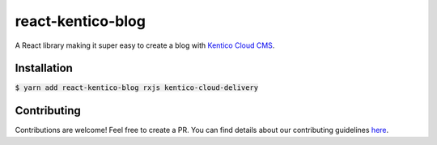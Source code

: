 react-kentico-blog
==================

.. image:: https://img.shields.io/npm/l/react-kentico-blog.svg?style=flat-square
   :target: LICENSE
.. image:: https://img.shields.io/codecov/c/gh/softwarehutpl/react-kentico-blog.svg?style=flat-square
   :target: https://codecov.io/gh/softwarehutpl/react-kentico-blog
.. image:: https://img.shields.io/travis/softwarehutpl/react-kentico-blog.svg?style=flat-square
   :target: https://travis-ci.org/softwarehutpl/react-kentico-blog
.. image:: https://img.shields.io/npm/v/react-kentico-blog.svg?style=flat-square
   :target: https://www.npmjs.com/package/react-kentico-blog
.. image:: https://img.shields.io/npm/dm/react-kentico-blog.svg?style=flat-square
   :target: https://www.npmjs.com/package/react-kentico-blog
.. image:: https://img.shields.io/npm/dependency-version/react-kentico-blog/peer/react.svg?label=react&style=flat-square
.. image:: https://img.shields.io/snyk/vulnerabilities/npm/react-kentico-blog.svg?style=flat-square
   :target: https://snyk.io/vuln/npm:react-kentico-blog
.. image:: https://img.shields.io/cii/level/2750.svg?style=flat-square
   :target: https://bestpractices.coreinfrastructure.org/en/projects/2750
.. image:: https://img.shields.io/github/issues-raw/softwarehutpl/react-kentico-blog.svg?style=flat-square
   :target: https://github.com/softwarehutpl/react-kentico-blog/issues
.. image:: https://img.shields.io/github/last-commit/softwarehutpl/react-kentico-blog.svg?style=flat-square
.. image:: https://readthedocs.org/projects/react-kentico-blog/badge/?style=flat-square
   :target: https://react-kentico-blog.readthedocs.io/en/latest

A React library making it super easy to create a blog with `Kentico Cloud CMS <https://kenticocloud.com/>`_.

Installation
------------
:code:`$ yarn add react-kentico-blog rxjs kentico-cloud-delivery`

Contributing
------------
Contributions are welcome! Feel free to create a PR. You can find details about our contributing guidelines `here <https://github.com/softwarehutpl/react-kentico-blog/blob/master/CONTRIBUTING.rst>`_.
